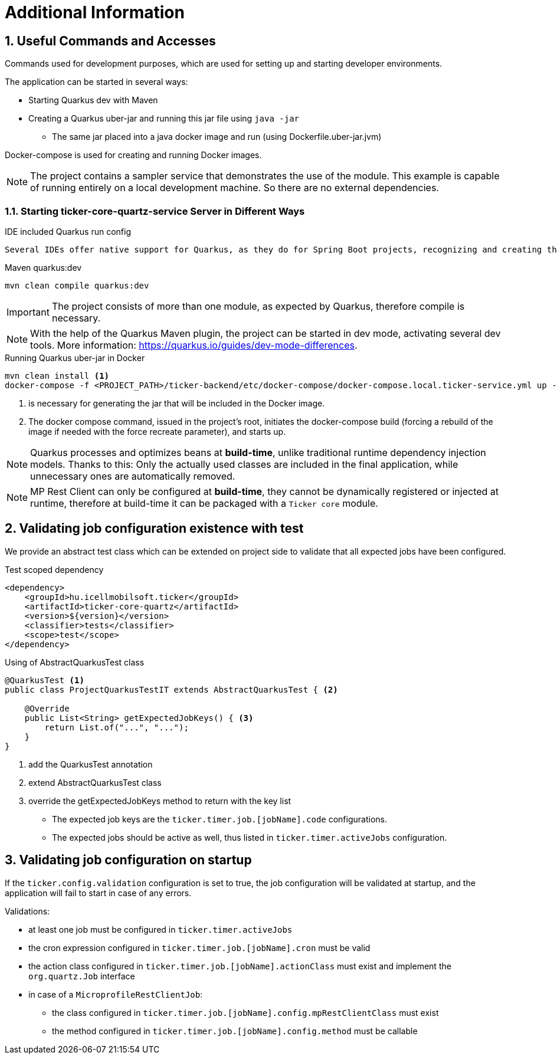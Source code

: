 :sectnums:
:sectnumlevels: 3

= Additional Information

== Useful Commands and Accesses
Commands used for development purposes,
which are used for setting up and starting developer environments.

The application can be started in several ways:

* Starting Quarkus dev with Maven
* Creating a Quarkus uber-jar and running this jar file using `java -jar`
** The same jar placed into a java docker image and run (using Dockerfile.uber-jar.jvm)

Docker-compose is used for creating and running Docker images.

[NOTE]
====
The project contains a sampler service that demonstrates the use of the module. This example is capable of running entirely on a local development machine. 
So there are no external dependencies.
====

=== Starting ticker-core-quartz-service Server in Different Ways

.IDE included Quarkus run config
----
Several IDEs offer native support for Quarkus, as they do for Spring Boot projects, recognizing and creating their own run configuration.
----

.Maven quarkus:dev
----
mvn clean compile quarkus:dev
----

IMPORTANT: The project consists of more than one module, as expected by Quarkus, therefore compile is necessary.

NOTE: With the help of the Quarkus Maven plugin, the project can be started in dev mode, activating several dev tools. More information: https://quarkus.io/guides/dev-mode-differences.

.Running Quarkus uber-jar in Docker
----
mvn clean install <1>
docker-compose -f <PROJECT_PATH>/ticker-backend/etc/docker-compose/docker-compose.local.ticker-service.yml up --build --force-recreate <2>
----

<1> is necessary for generating the jar that will be included in the Docker image.
<2> The docker compose command, issued in the project's root, initiates the docker-compose build (forcing a rebuild of the image if needed with the force recreate parameter), and starts up.

NOTE: Quarkus processes and optimizes beans at *build-time*, unlike traditional runtime dependency injection models. Thanks to this: Only the actually used classes are included in the final application, while unnecessary ones are automatically removed.

NOTE: MP Rest Client can only be configured at *build-time*, they cannot be dynamically registered or injected at runtime, therefore at build-time it can be packaged with a `Ticker core` module.

[[validating-with-test]]
== Validating job configuration existence with test

We provide an abstract test class which can be extended on project side to validate that all expected jobs have been configured.

.Test scoped dependency
[source,xml]
----
<dependency>
    <groupId>hu.icellmobilsoft.ticker</groupId>
    <artifactId>ticker-core-quartz</artifactId>
    <version>${version}</version>
    <classifier>tests</classifier>
    <scope>test</scope>
</dependency>
----

.Using of AbstractQuarkusTest class
[source,java]
----
@QuarkusTest <1>
public class ProjectQuarkusTestIT extends AbstractQuarkusTest { <2>

    @Override
    public List<String> getExpectedJobKeys() { <3>
        return List.of("...", "...");
    }
}
----
<1> add the QuarkusTest annotation
<2> extend AbstractQuarkusTest class
<3> override the getExpectedJobKeys method to return with the key list

* The expected job keys are the `ticker.timer.job.[jobName].code` configurations.
* The expected jobs should be active as well, thus listed in `ticker.timer.activeJobs` configuration.

[[validating-on-startup]]
== Validating job configuration on startup

If the `ticker.config.validation` configuration is set to true, the job configuration will be validated at startup, and the application will fail to start in case of any errors.

Validations:

* at least one job must be configured in `ticker.timer.activeJobs`
* the cron expression configured in `ticker.timer.job.[jobName].cron` must be valid
* the action class configured in `ticker.timer.job.[jobName].actionClass` must exist and implement the `org.quartz.Job` interface
* in case of a `MicroprofileRestClientJob`:
** the class configured in `ticker.timer.job.[jobName].config.mpRestClientClass` must exist
** the method configured in `ticker.timer.job.[jobName].config.method` must be callable
